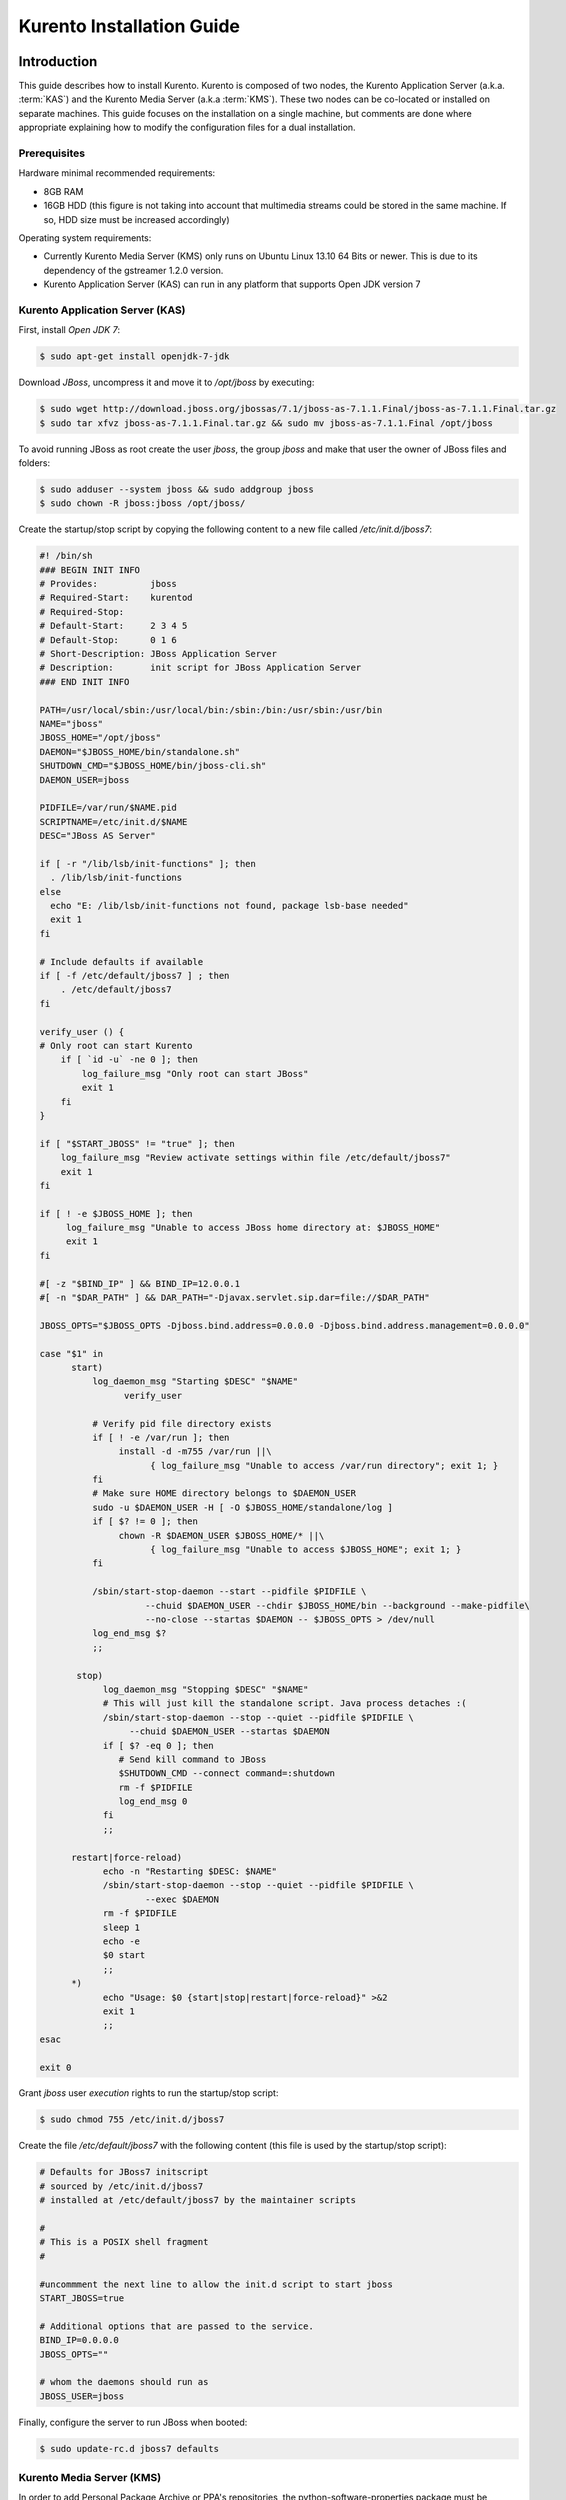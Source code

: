 %%%%%%%%%%%%%%%%%%%%%%%%%%%%%%%%
 Kurento Installation Guide
%%%%%%%%%%%%%%%%%%%%%%%%%%%%%%%%

.. highlight:: bash

Introduction
============

This guide describes how to install Kurento. Kurento is composed of two nodes,
the Kurento Application Server (a.k.a.  :term:`KAS`) and the Kurento Media
Server (a.k.a :term:`KMS`). These two nodes can be co-located or installed
on separate machines. This guide focuses on the installation on a single
machine, but comments are done where appropriate explaining how to modify
the configuration files for a dual installation.

Prerequisites
-------------

Hardware minimal recommended requirements:

-  8GB RAM
-  16GB HDD (this figure is not taking into account that multimedia
   streams could be stored in the same machine. If so, HDD size must be
   increased accordingly)

Operating system requirements:

-  Currently Kurento Media Server (KMS) only runs on Ubuntu Linux 13.10
   64 Bits or newer. This is due to its dependency of the gstreamer
   1.2.0 version.
-  Kurento Application Server (KAS) can run in any platform that
   supports Open JDK version 7

Kurento Application Server (KAS)
--------------------------------

First, install *Open JDK 7*:

.. sourcecode:: sh

    $ sudo apt-get install openjdk-7-jdk

Download *JBoss*, uncompress it and move it to */opt/jboss* by
executing:

.. sourcecode:: sh

    $ sudo wget http://download.jboss.org/jbossas/7.1/jboss-as-7.1.1.Final/jboss-as-7.1.1.Final.tar.gz
    $ sudo tar xfvz jboss-as-7.1.1.Final.tar.gz && sudo mv jboss-as-7.1.1.Final /opt/jboss

To avoid running JBoss as root create the user *jboss*, the group
*jboss* and make that user the owner of JBoss files and folders:

.. sourcecode:: sh

    $ sudo adduser --system jboss && sudo addgroup jboss
    $ sudo chown -R jboss:jboss /opt/jboss/

Create the startup/stop script by copying the following content to a new
file called */etc/init.d/jboss7*:

.. sourcecode:: sh

    #! /bin/sh
    ### BEGIN INIT INFO
    # Provides:          jboss
    # Required-Start:    kurentod
    # Required-Stop:
    # Default-Start:     2 3 4 5
    # Default-Stop:      0 1 6
    # Short-Description: JBoss Application Server
    # Description:       init script for JBoss Application Server
    ### END INIT INFO

    PATH=/usr/local/sbin:/usr/local/bin:/sbin:/bin:/usr/sbin:/usr/bin
    NAME="jboss" 
    JBOSS_HOME="/opt/jboss" 
    DAEMON="$JBOSS_HOME/bin/standalone.sh" 
    SHUTDOWN_CMD="$JBOSS_HOME/bin/jboss-cli.sh" 
    DAEMON_USER=jboss

    PIDFILE=/var/run/$NAME.pid
    SCRIPTNAME=/etc/init.d/$NAME
    DESC="JBoss AS Server" 

    if [ -r "/lib/lsb/init-functions" ]; then
      . /lib/lsb/init-functions
    else
      echo "E: /lib/lsb/init-functions not found, package lsb-base needed" 
      exit 1
    fi

    # Include defaults if available
    if [ -f /etc/default/jboss7 ] ; then
        . /etc/default/jboss7
    fi

    verify_user () {
    # Only root can start Kurento
        if [ `id -u` -ne 0 ]; then
            log_failure_msg "Only root can start JBoss" 
            exit 1
        fi
    }

    if [ "$START_JBOSS" != "true" ]; then
        log_failure_msg "Review activate settings within file /etc/default/jboss7" 
        exit 1
    fi

    if [ ! -e $JBOSS_HOME ]; then
         log_failure_msg "Unable to access JBoss home directory at: $JBOSS_HOME" 
         exit 1
    fi

    #[ -z "$BIND_IP" ] && BIND_IP=12.0.0.1
    #[ -n "$DAR_PATH" ] && DAR_PATH="-Djavax.servlet.sip.dar=file://$DAR_PATH" 

    JBOSS_OPTS="$JBOSS_OPTS -Djboss.bind.address=0.0.0.0 -Djboss.bind.address.management=0.0.0.0" 

    case "$1" in
          start)
              log_daemon_msg "Starting $DESC" "$NAME" 
                    verify_user

              # Verify pid file directory exists
              if [ ! -e /var/run ]; then
                   install -d -m755 /var/run ||\
                         { log_failure_msg "Unable to access /var/run directory"; exit 1; }
              fi
              # Make sure HOME directory belongs to $DAEMON_USER
              sudo -u $DAEMON_USER -H [ -O $JBOSS_HOME/standalone/log ]
              if [ $? != 0 ]; then
                   chown -R $DAEMON_USER $JBOSS_HOME/* ||\
                         { log_failure_msg "Unable to access $JBOSS_HOME"; exit 1; }
              fi

              /sbin/start-stop-daemon --start --pidfile $PIDFILE \
                        --chuid $DAEMON_USER --chdir $JBOSS_HOME/bin --background --make-pidfile\
                        --no-close --startas $DAEMON -- $JBOSS_OPTS > /dev/null
              log_end_msg $?
              ;;

           stop)
                log_daemon_msg "Stopping $DESC" "$NAME" 
                # This will just kill the standalone script. Java process detaches :(
                /sbin/start-stop-daemon --stop --quiet --pidfile $PIDFILE \
                     --chuid $DAEMON_USER --startas $DAEMON
                if [ $? -eq 0 ]; then
                   # Send kill command to JBoss
                   $SHUTDOWN_CMD --connect command=:shutdown
                   rm -f $PIDFILE
                   log_end_msg 0
                fi
                ;;

          restart|force-reload)
                echo -n "Restarting $DESC: $NAME" 
                /sbin/start-stop-daemon --stop --quiet --pidfile $PIDFILE \
                        --exec $DAEMON
                rm -f $PIDFILE
                sleep 1
                echo -e
                $0 start
                ;;
          *)
                echo "Usage: $0 {start|stop|restart|force-reload}" >&2
                exit 1
                ;;
    esac

    exit 0

Grant *jboss* user *execution* rights to run the startup/stop script:

.. sourcecode:: sh

    $ sudo chmod 755 /etc/init.d/jboss7

Create the file */etc/default/jboss7* with the following content (this
file is used by the startup/stop script):

.. sourcecode:: sh

    # Defaults for JBoss7 initscript
    # sourced by /etc/init.d/jboss7
    # installed at /etc/default/jboss7 by the maintainer scripts

    #
    # This is a POSIX shell fragment
    #

    #uncommment the next line to allow the init.d script to start jboss
    START_JBOSS=true

    # Additional options that are passed to the service.
    BIND_IP=0.0.0.0
    JBOSS_OPTS="" 

    # whom the daemons should run as
    JBOSS_USER=jboss

Finally, configure the server to run JBoss when booted:

.. sourcecode:: sh

    $ sudo update-rc.d jboss7 defaults

Kurento Media Server (KMS)
--------------------------

In order to add Personal Package Archive or PPA's repositories, the
python-software-properties package must be installed:

.. sourcecode:: sh

    $ sudo apt-get install python-software-properties

Install KMS by typing the following commands, one at a time and in the
same order as listed here. When asked for any kind of confirmation,
reply afirmatively:

.. sourcecode:: sh

    $ sudo add-apt-repository ppa:kurento/kurento
    $ sudo apt-get update
    $ sudo apt-get upgrade
    $ sudo apt-get install libevent-dev kurento

Finally, configure the server to run KMS when booted:

.. sourcecode:: sh

    $ sudo update-rc.d kurento defaults

Kurento Network Configuration
-----------------------------

Running Kurento Without NAT configuration
=========================================

KMS can receive requests from the Kurento Application Server (KAS) and
from final users. The IP addresses and ports to receive these requests
are configured in the configuration file ``/etc/kurento/kurento.conf``.
After a fresh install that file looks like this:

.. sourcecode:: ini

    [Server]
    serverAddress=localhost
    serverPort=9090
    sdpPattern=pattern.sdp

    [HttpEPServer]
    #serverAddress=localhost
    # Announced IP Address may be helpful under situations such as the server needs
    # to provide URLs to clients whose host name is different from the one the
    # server is listening in. If this option is not provided, http server will try
    # to look for any available address in your system.
    # announcedAddress=localhost

    serverPort=9091

That configuration implies that only requests from the localhost are
accepted. The section ``[Server]`` allows to configure the IP address and
port where KMS will listen to KAS requests. The section ``[HttpEPServer]``
controls the IP address and port to listen to the final users.

Running Kurento With NAT configuration
======================================


.. figure:: images/Kurento_nat_deployment.png
   :align:   center
   :alt:     Network with NAT

   Kurento deployment in a configuration with NAT

This network diagram depicts a scenario where a :term:`NAT` device is
present. In this case, the client will access the public IP 130.206.82.56,
which will connect him with the external intertface of the NAT device.
KMS serves media on a specific address which, by default, is the IP of
the server where the service is running. This would have the server
announcing that the media served by an Http Endpoint can be consumed in
the private IP 172.30.1.122. Since this address is not accessible by
external clients, the administrator of the system will have to confgure
KMS to announce, as connection addres for clients, the public IP of the
NAT device. This is acheived by changing the value of announcedAddress
in the file /etc/kurento/kurento.conf with the appropriate value.
The following lines would be the contents of this configuration file for
the present scenario.

.. sourcecode:: ini

    [Server]
    serverAddress=localhost
    serverPort=9090
    sdpPattern=pattern.sdp

    [HttpEPServer]
    #serverAddress=localhost

    # Announced IP Address may be helpful under situations such as the server needs
    # to provide URLs to clients whose host name is different from the one the
    # server is listening in. If this option is not provided, http server will try
    # to look for any available address in your system.
    announcedAddress=130.206.82.56

    serverPort=9091

    [WebRtcEndPoint]
    #stunServerAddress = xxx.xxx.xxx.xxx
    #stunServerPort = xx
    #pemCertificate = file


Sample application and videos
-----------------------------

To test part of the functionality of Kurento, a sample app called
fi-lab-demo can be used. Next steps in this document focus on how to
download the sample app and the complementary video files that are
needed.

Download the test video with the following commands:

::

    $ sudo wget https://ci.kurento.com/video/video.tar.gz --no-check-certificate 
    $ sudo tar xfvz video.tar.gz && sudo mv video/ /opt/video &&\
    > sudo chown -R jboss:jboss /opt/video

And downlad the fi-lab-demo.war file using the following command:

::

    $ sudo wget https://ci.kurento.com/apps/fi-lab-demo.war --no-check-certificate 
    $ sudo mv fi-lab-demo.war /opt/jboss/standalone/deployments &&\
    > sudo chown -R jboss:jboss /opt/jboss/standalone/deployments/fi-lab-demo.war

Verifying and starting the servers
----------------------------------

To verify that the installation has finished successfully start JBoss by
typing:

::

    $ sudo /etc/init.d/jboss7 start

Open a browser and verify that the default root web page work properly:

::

    http://<Service_IP_address>:8080/

To verify that the installation has finished successfully start KMS by
typing:

::

    $ sudo /etc/init.d/kurento start

Sanity check procedures
=======================

The Sanity Check Procedures are the steps that a System Administrator
will take to verify that an installation is ready to be tested. This is
therefore a preliminary set of tests to ensure that obvious or basic
malfunctioning is fixed before proceeding to unit tests, integration
tests and user validation.

End to End testing
------------------

Open a Chrome or Firefox web browser and type the URL:

::

    http://<Replace_with_KMS_IP_Address>:8080/fi-lab-demo/

This will show the web page of the fi-lab-demo sample application. From
this web page you can view two links:

HTTP Player
~~~~~~~~~~~

If you click on this link you can see a drop-down control in the top of
the web page. This drop-down show you the different media formats used
in this demo. Please select one and click over the Play button:

-  WEBM video: After clicking over the "Play" button you can see a short
   film of “Sintel”, independently produced by the Blender Foundation.
-  MOV video: After clicking over the "Play" button you can see a short
   film of “Big Buck Bunny”, independently produced by the Blender
   Foundation.
-  MKV video: After clicking over the "Play" button you can see a short
   film of Japanese animation.
-  3GP video: After clicking over the "Play" button you can see a short
   tv ad of Blackberry mobile phones.
-  OGV video:After clicking over the "Play" button you can see a short
   video of Pacman.
-  MP4 video: After clicking over the "Play" button you can see a short
   tv ad of Google Chrome.
-  JackVader Filter video: After clicking over the "Play" button you can
   see a video showing the use of filters, in this video a overlayed
   "pirate hat" is used when a face is detected in the right side of the
   screen and "Dark Vader mask" is used when a face is detected in the
   left side of the screen.

HTTP Player with JSON protocol
~~~~~~~~~~~~~~~~~~~~~~~~~~~~~~

This link will load another web page in your browser where you can see
the same videos using JSON-based representations for information
exchange.The JSON protocol enhances a HTTP Player by implementing
signaling communications between the client (:term:`JavaScript API <KWS>`) and the
Kurento Application Server (:term:`KAS`). Using this protocol the client will be
able to negotiate the transfer of media using :term:`SDP` (Session Description
Protocol), and also it will be notified with media and flow execution
events.

Select one of the videos from the drop-down control located in the top
of the web page.

-  WEBM video: After clicking over the "Play" button you can see a short
   film of “Sintel”, independently produced by the Blender Foundation.

-  MOV video: After clicking over the "Play" button you can see a short
   film of “Big Buck Bunny”, independently produced by the Blender
   Foundation.

-  MKV video: After clicking over the "Play" button you can see a short
   film of Japanese animation.

-  3GP video: After clicking over the "Play" button you can see a short
   tv ad of Blackberry mobile phones.

-  OGV video:After clicking over the "Play" button you can see a short
   video of Pacman.

-  MP4 video: After clicking over the "Play" button you can see a short
   tv ad of Google Chrome.

-  JackVader Filter video: After clicking over the "Play" button you can
   see a video showing the use of filters, in this video a overlayed
   "pirate hat" is used when a face is detected in the right side of the
   screen and "Dark Vader mask" is used when a face is detected in the
   left side of the screen.

-  ZBar Filer video:After clicking over the "Play" button you can see a
   video to show the potential of filters. In this video three QR Codes
   are shown, in the media event text box you can see how the media
   server detects the different QR codes.

In the text boxes Status, Flow Events and Media Events you can see the
results of the different actions that are interpreted by the media
server.

List of Running Processes
-------------------------

To verify that KAS is up and running type the following:

::

    $ ps -ef | grep jboss

The output should be similar to:

::

    jboss     4115     1  0 15:16 ?        00:00:00 /bin/sh /opt/jboss/bin/standalone.sh -Djboss.bi
    nd.address=0.0.0.0 -Djboss.bind.address.management=0.0.0.0
    jboss     4159  4115 30 15:16 ?        00:00:08 java -D[Standalone] -server -XX:+UseCompressedO
    ops -XX:+TieredCompilation -Xms64m -Xmx512m -XX:MaxPermSize=256m -Djava.net.preferIPv4Stack=tru
    e -Dorg.jboss.resolver.warning=true -Dsun.rmi.dgc.client.gcInterval=3600000 -Dsun.rmi.dgc.serve
    r.gcInterval=3600000 -Djboss.modules.system.pkgs=org.jboss.byteman -Djava.awt.headless=true -Dj
    boss.server.default.config=standalone.xml -Dorg.jboss.boot.log.file=/opt/jboss/standalone/log/b
    oot.log -Dlogging.configuration=file:/opt/jboss/standalone/configuration/logging.properties -ja
    r /opt/jboss/jboss-modules.jar -mp /opt/jboss/modules -jaxpmodule javax.xml.jaxp-provider org.j
    boss.as.standalone -Djboss.home.dir=/opt/jboss -Djboss.bind.address=0.0.0.0 -Djboss.bind.addres
    s.management=0.0.0.0
    kuser     4256  2371  0 15:16 pts/0    00:00:00 grep --color=auto jboss

To verify that KMS is up and running use the command:

::

    $ ps -ef | grep kurento

The output should be similar to:

::

    nobody   22527     1  0 13:02 ?        00:00:00 /usr/bin/kurento
    kuser    22711  2326  0 13:10 pts/1    00:00:00 grep --color=auto kurento

Network interfaces Up & Open
----------------------------

Unless configured otherwise, KAS listens on the port 8080 to receive
HTTP requests from final users. It additionally opens port 9990, a
handler port which is used by KMS to send events to KAS.

To verify the ports opened by KAS execute the following command:

::

    $ sudo netstat -putan | grep java

The output should be similar to the following:

::

    tcp        0      0 0.0.0.0:4447            0.0.0.0:*               LISTEN      4424/java       
    tcp        0      0 0.0.0.0:9990            0.0.0.0:*               LISTEN      4424/java       
    tcp        0      0 0.0.0.0:9999            0.0.0.0:*               LISTEN      4424/java       
    tcp        0      0 0.0.0.0:8080            0.0.0.0:*               LISTEN      4424/java       

The two additional ports listened are 4447, jBoss remoting port, and
9999, a port for jBoss native management interface.

Unless configured otherwise, KMS opens the port 9090 to receive HTTP TCP
requests from KAS and port 9091 for HTTP TCP requests from final users.
To verify the open ports type the command:

::

    $ sudo netstat -putan | grep kurento

The output should be similar to the following:

::

    tcp        0      0 127.0.0.1:9091          0.0.0.0:*               LISTEN      22527/kurento  
    tcp6       0      0 :::9090                 :::*                    LISTEN      22527/kurento

Databases
---------

N/A

Diagnosis Procedures
====================

The Diagnosis Procedures are the first steps that a System Administrator
will take to locate the source of an error in a GE. Once the nature of
the error is identified with these tests, the system admin will very
often have to resort to more concrete and specific testing to pinpoint
the exact point of error and a possible solution. Such specific testing
is out of the scope of this section.

Resource availability
---------------------

To guarantee the right working of the enabler RAM memory and HDD size
shoud be at least:

-  8GB RAM
-  16GB HDD (this figure is not taking into account that multimedia
   streams could be stored in the same machine. If so, HDD size must be
   increased accordingly)

Remote Service Access
---------------------

If KMS and KAS are deployed as separate GEs, the admin needs to ensure
that the KMS GE can reach the KAS Handler port (default 9990) and that
the KAS GE can reach the KMS service port (default 9090)

Resource consumption
--------------------

Resource consumption documented in this section has been measured in two
different scenarios:

-  Low load: all services running, but no stream being served.
-  High load: heavy load scenario where 100 streams are requested at the
   same time.

Under the above circumstances, the "top" command showed the following
results in the hardware described below:


.. table:: Machines used for performance testing

    ==================== =========================== ============
    Machine Info         KAS                         KMS
    ==================== =========================== ============
        Machine Type     Virtual Machine             Physical Machine
    -------------------- --------------------------- ------------
            CPU          1 Intel Core 2 Duo @ 2,4Ghz Intel(R) Xeon(R) CPU E5-2620 0 @ 2GHz
            RAM          4GB                         4GB
            HDD          250GB                       10GB
      Operating System   Mac OS X 10.6.8             Ubuntu 13.10
    ==================== =========================== ============


.. table:: Resource usage of Kurento Application Server

    ======== ============ ============
    KAS      Low Usage    Heavy Usage
    ======== ============ ============
    RAM      96MB         200,6MB
    -------- ------------ ------------
    CPU      0.2%         44.9%
    I/O HDD	 1.44GB       1.69GB
    ======== ============ ============


.. table:: Resource usage of Kurento Media Server

    ======== ============ ============
    KMS      Low Usage    Heavy Usage
    ======== ============ ============
    RAM      122.88MB     1.56GB
    -------- ------------ ------------
    CPU      0.3%         34.6%
    I/O HDD	 1.18GB	      2.47GB
    ======== ============ ============

I/O flows
---------

Unless configured otherwise, the GE will open the following ports:

-  KAS opens the port 8080 to receive HTTP TCP requests from final users
   and port 9990 to receive HTTP TCP requests from the KMS event
   callbacks (so called "handler" port).
-  KMS opens the port 9090 to receive HTTP TCP requests from KAS and
   port 9091 for HTTP TCP requests from final users. Also it needs fully
   opened UDP port range.

